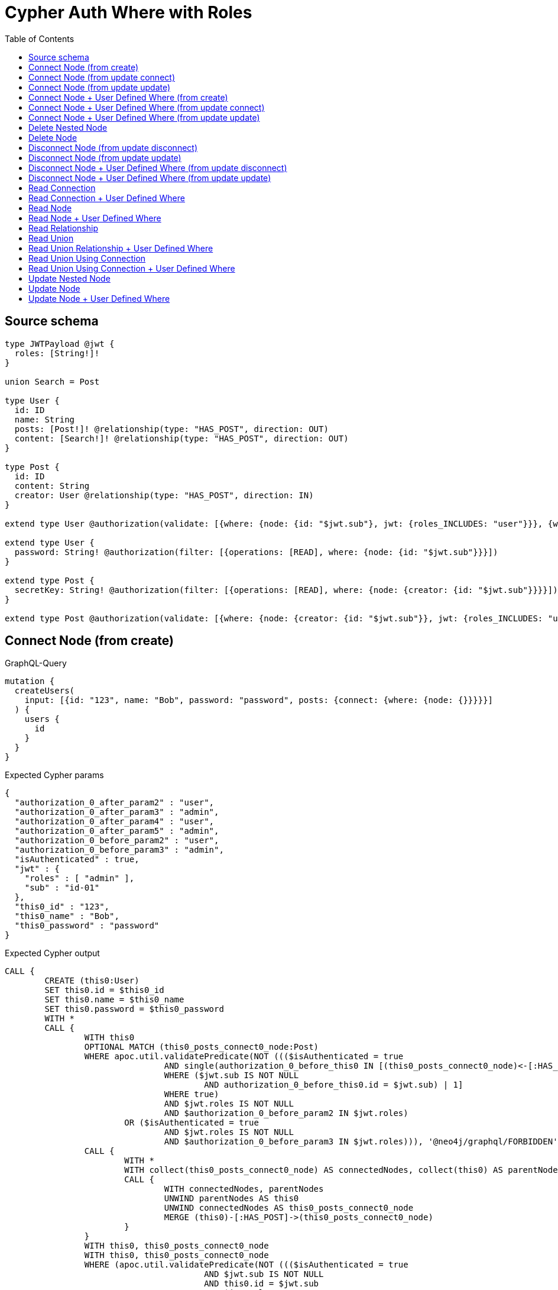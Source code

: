 :toc:

= Cypher Auth Where with Roles

== Source schema

[source,graphql,schema=true]
----
type JWTPayload @jwt {
  roles: [String!]!
}

union Search = Post

type User {
  id: ID
  name: String
  posts: [Post!]! @relationship(type: "HAS_POST", direction: OUT)
  content: [Search!]! @relationship(type: "HAS_POST", direction: OUT)
}

type Post {
  id: ID
  content: String
  creator: User @relationship(type: "HAS_POST", direction: IN)
}

extend type User @authorization(validate: [{where: {node: {id: "$jwt.sub"}, jwt: {roles_INCLUDES: "user"}}}, {where: {jwt: {roles_INCLUDES: "admin"}}}])

extend type User {
  password: String! @authorization(filter: [{operations: [READ], where: {node: {id: "$jwt.sub"}}}])
}

extend type Post {
  secretKey: String! @authorization(filter: [{operations: [READ], where: {node: {creator: {id: "$jwt.sub"}}}}])
}

extend type Post @authorization(validate: [{where: {node: {creator: {id: "$jwt.sub"}}, jwt: {roles_INCLUDES: "user"}}}, {where: {jwt: {roles_INCLUDES: "admin"}}}])
----

== Connect Node (from create)

.GraphQL-Query
[source,graphql]
----
mutation {
  createUsers(
    input: [{id: "123", name: "Bob", password: "password", posts: {connect: {where: {node: {}}}}}]
  ) {
    users {
      id
    }
  }
}
----

.Expected Cypher params
[source,json]
----
{
  "authorization_0_after_param2" : "user",
  "authorization_0_after_param3" : "admin",
  "authorization_0_after_param4" : "user",
  "authorization_0_after_param5" : "admin",
  "authorization_0_before_param2" : "user",
  "authorization_0_before_param3" : "admin",
  "isAuthenticated" : true,
  "jwt" : {
    "roles" : [ "admin" ],
    "sub" : "id-01"
  },
  "this0_id" : "123",
  "this0_name" : "Bob",
  "this0_password" : "password"
}
----

.Expected Cypher output
[source,cypher]
----
CALL {
	CREATE (this0:User)
	SET this0.id = $this0_id
	SET this0.name = $this0_name
	SET this0.password = $this0_password
	WITH *
	CALL {
		WITH this0
		OPTIONAL MATCH (this0_posts_connect0_node:Post)
		WHERE apoc.util.validatePredicate(NOT ((($isAuthenticated = true
				AND single(authorization_0_before_this0 IN [(this0_posts_connect0_node)<-[:HAS_POST]-(authorization_0_before_this0)
				WHERE ($jwt.sub IS NOT NULL
					AND authorization_0_before_this0.id = $jwt.sub) | 1]
				WHERE true)
				AND $jwt.roles IS NOT NULL
				AND $authorization_0_before_param2 IN $jwt.roles)
			OR ($isAuthenticated = true
				AND $jwt.roles IS NOT NULL
				AND $authorization_0_before_param3 IN $jwt.roles))), '@neo4j/graphql/FORBIDDEN', [0])
		CALL {
			WITH *
			WITH collect(this0_posts_connect0_node) AS connectedNodes, collect(this0) AS parentNodes
			CALL {
				WITH connectedNodes, parentNodes
				UNWIND parentNodes AS this0
				UNWIND connectedNodes AS this0_posts_connect0_node
				MERGE (this0)-[:HAS_POST]->(this0_posts_connect0_node)
			}
		}
		WITH this0, this0_posts_connect0_node
		WITH this0, this0_posts_connect0_node
		WHERE (apoc.util.validatePredicate(NOT ((($isAuthenticated = true
					AND $jwt.sub IS NOT NULL
					AND this0.id = $jwt.sub
					AND $jwt.roles IS NOT NULL
					AND $authorization_0_after_param2 IN $jwt.roles)
				OR ($isAuthenticated = true
					AND $jwt.roles IS NOT NULL
					AND $authorization_0_after_param3 IN $jwt.roles))), '@neo4j/graphql/FORBIDDEN', [0])
			AND apoc.util.validatePredicate(NOT ((($isAuthenticated = true
					AND single(authorization_0_after_this0 IN [(this0_posts_connect0_node)<-[:HAS_POST]-(authorization_0_after_this0)
					WHERE ($jwt.sub IS NOT NULL
						AND authorization_0_after_this0.id = $jwt.sub) | 1]
					WHERE true)
					AND $jwt.roles IS NOT NULL
					AND $authorization_0_after_param4 IN $jwt.roles)
				OR ($isAuthenticated = true
					AND $jwt.roles IS NOT NULL
					AND $authorization_0_after_param5 IN $jwt.roles))), '@neo4j/graphql/FORBIDDEN', [0]))
		RETURN count(*) AS connect_this0_posts_connect_Post0
	}
	WITH *
	WHERE apoc.util.validatePredicate(NOT ((($isAuthenticated = true
			AND $jwt.sub IS NOT NULL
			AND this0.id = $jwt.sub
			AND $jwt.roles IS NOT NULL
			AND $authorization_0_after_param2 IN $jwt.roles)
		OR ($isAuthenticated = true
			AND $jwt.roles IS NOT NULL
			AND $authorization_0_after_param3 IN $jwt.roles))), '@neo4j/graphql/FORBIDDEN', [0])
	RETURN this0
}
CALL {
	WITH this0
	RETURN this0 {
		.id
	} AS create_var0
}
RETURN [create_var0] AS data
----

'''

== Connect Node (from update connect)

.GraphQL-Query
[source,graphql]
----
mutation {
  updateUsers(connect: {posts: {where: {node: {}}}}) {
    users {
      id
    }
  }
}
----

.Expected Cypher params
[source,json]
----
{
  "authorization__after_param2" : "user",
  "authorization__after_param3" : "admin",
  "authorization__after_param4" : "user",
  "authorization__after_param5" : "admin",
  "authorization__before_param2" : "user",
  "authorization__before_param3" : "admin",
  "authorization__before_param4" : "user",
  "authorization__before_param5" : "admin",
  "isAuthenticated" : true,
  "jwt" : {
    "roles" : [ "admin" ],
    "sub" : "id-01"
  },
  "param2" : "user",
  "param3" : "admin"
}
----

.Expected Cypher output
[source,cypher]
----
MATCH (this:User)
WITH *
WHERE apoc.util.validatePredicate(NOT ((($isAuthenticated = true
		AND $jwt.sub IS NOT NULL
		AND this.id = $jwt.sub
		AND $jwt.roles IS NOT NULL
		AND $param2 IN $jwt.roles)
	OR ($isAuthenticated = true
		AND $jwt.roles IS NOT NULL
		AND $param3 IN $jwt.roles))), '@neo4j/graphql/FORBIDDEN', [0])
WITH *
CALL {
	WITH this
	OPTIONAL MATCH (this_connect_posts0_node:Post)
	WHERE (apoc.util.validatePredicate(NOT ((($isAuthenticated = true
				AND single(authorization__before_this0 IN [(this_connect_posts0_node)<-[:HAS_POST]-(authorization__before_this0)
				WHERE ($jwt.sub IS NOT NULL
					AND authorization__before_this0.id = $jwt.sub) | 1]
				WHERE true)
				AND $jwt.roles IS NOT NULL
				AND $authorization__before_param2 IN $jwt.roles)
			OR ($isAuthenticated = true
				AND $jwt.roles IS NOT NULL
				AND $authorization__before_param3 IN $jwt.roles))), '@neo4j/graphql/FORBIDDEN', [0])
		AND apoc.util.validatePredicate(NOT ((($isAuthenticated = true
				AND $jwt.sub IS NOT NULL
				AND this.id = $jwt.sub
				AND $jwt.roles IS NOT NULL
				AND $authorization__before_param4 IN $jwt.roles)
			OR ($isAuthenticated = true
				AND $jwt.roles IS NOT NULL
				AND $authorization__before_param5 IN $jwt.roles))), '@neo4j/graphql/FORBIDDEN', [0]))
	CALL {
		WITH *
		WITH collect(this_connect_posts0_node) AS connectedNodes, collect(this) AS parentNodes
		CALL {
			WITH connectedNodes, parentNodes
			UNWIND parentNodes AS this
			UNWIND connectedNodes AS this_connect_posts0_node
			MERGE (this)-[:HAS_POST]->(this_connect_posts0_node)
		}
	}
	WITH this, this_connect_posts0_node
	WITH this, this_connect_posts0_node
	WHERE (apoc.util.validatePredicate(NOT ((($isAuthenticated = true
				AND $jwt.sub IS NOT NULL
				AND this.id = $jwt.sub
				AND $jwt.roles IS NOT NULL
				AND $authorization__after_param2 IN $jwt.roles)
			OR ($isAuthenticated = true
				AND $jwt.roles IS NOT NULL
				AND $authorization__after_param3 IN $jwt.roles))), '@neo4j/graphql/FORBIDDEN', [0])
		AND apoc.util.validatePredicate(NOT ((($isAuthenticated = true
				AND single(authorization__after_this0 IN [(this_connect_posts0_node)<-[:HAS_POST]-(authorization__after_this0)
				WHERE ($jwt.sub IS NOT NULL
					AND authorization__after_this0.id = $jwt.sub) | 1]
				WHERE true)
				AND $jwt.roles IS NOT NULL
				AND $authorization__after_param4 IN $jwt.roles)
			OR ($isAuthenticated = true
				AND $jwt.roles IS NOT NULL
				AND $authorization__after_param5 IN $jwt.roles))), '@neo4j/graphql/FORBIDDEN', [0]))
	RETURN count(*) AS connect_this_connect_posts_Post0
}
WITH *
RETURN collect(DISTINCT this {
	.id
}) AS data
----

'''

== Connect Node (from update update)

.GraphQL-Query
[source,graphql]
----
mutation {
  updateUsers(update: {posts: {connect: {where: {node: {}}}}}) {
    users {
      id
    }
  }
}
----

.Expected Cypher params
[source,json]
----
{
  "authorization__after_param2" : "user",
  "authorization__after_param3" : "admin",
  "authorization__after_param4" : "user",
  "authorization__after_param5" : "admin",
  "authorization__before_param2" : "user",
  "authorization__before_param3" : "admin",
  "authorization__before_param4" : "user",
  "authorization__before_param5" : "admin",
  "isAuthenticated" : true,
  "jwt" : {
    "roles" : [ "admin" ],
    "sub" : "id-01"
  },
  "param2" : "user",
  "param3" : "admin"
}
----

.Expected Cypher output
[source,cypher]
----
MATCH (this:User)
WITH *
WHERE apoc.util.validatePredicate(NOT ((($isAuthenticated = true
		AND $jwt.sub IS NOT NULL
		AND this.id = $jwt.sub
		AND $jwt.roles IS NOT NULL
		AND $param2 IN $jwt.roles)
	OR ($isAuthenticated = true
		AND $jwt.roles IS NOT NULL
		AND $param3 IN $jwt.roles))), '@neo4j/graphql/FORBIDDEN', [0])
WITH *
CALL {
	WITH this
	OPTIONAL MATCH (this_posts0_connect0_node:Post)
	WHERE (apoc.util.validatePredicate(NOT ((($isAuthenticated = true
				AND single(authorization__before_this0 IN [(this_posts0_connect0_node)<-[:HAS_POST]-(authorization__before_this0)
				WHERE ($jwt.sub IS NOT NULL
					AND authorization__before_this0.id = $jwt.sub) | 1]
				WHERE true)
				AND $jwt.roles IS NOT NULL
				AND $authorization__before_param2 IN $jwt.roles)
			OR ($isAuthenticated = true
				AND $jwt.roles IS NOT NULL
				AND $authorization__before_param3 IN $jwt.roles))), '@neo4j/graphql/FORBIDDEN', [0])
		AND apoc.util.validatePredicate(NOT ((($isAuthenticated = true
				AND $jwt.sub IS NOT NULL
				AND this.id = $jwt.sub
				AND $jwt.roles IS NOT NULL
				AND $authorization__before_param4 IN $jwt.roles)
			OR ($isAuthenticated = true
				AND $jwt.roles IS NOT NULL
				AND $authorization__before_param5 IN $jwt.roles))), '@neo4j/graphql/FORBIDDEN', [0]))
	CALL {
		WITH *
		WITH collect(this_posts0_connect0_node) AS connectedNodes, collect(this) AS parentNodes
		CALL {
			WITH connectedNodes, parentNodes
			UNWIND parentNodes AS this
			UNWIND connectedNodes AS this_posts0_connect0_node
			MERGE (this)-[:HAS_POST]->(this_posts0_connect0_node)
		}
	}
	WITH this, this_posts0_connect0_node
	WITH this, this_posts0_connect0_node
	WHERE (apoc.util.validatePredicate(NOT ((($isAuthenticated = true
				AND $jwt.sub IS NOT NULL
				AND this.id = $jwt.sub
				AND $jwt.roles IS NOT NULL
				AND $authorization__after_param2 IN $jwt.roles)
			OR ($isAuthenticated = true
				AND $jwt.roles IS NOT NULL
				AND $authorization__after_param3 IN $jwt.roles))), '@neo4j/graphql/FORBIDDEN', [0])
		AND apoc.util.validatePredicate(NOT ((($isAuthenticated = true
				AND single(authorization__after_this0 IN [(this_posts0_connect0_node)<-[:HAS_POST]-(authorization__after_this0)
				WHERE ($jwt.sub IS NOT NULL
					AND authorization__after_this0.id = $jwt.sub) | 1]
				WHERE true)
				AND $jwt.roles IS NOT NULL
				AND $authorization__after_param4 IN $jwt.roles)
			OR ($isAuthenticated = true
				AND $jwt.roles IS NOT NULL
				AND $authorization__after_param5 IN $jwt.roles))), '@neo4j/graphql/FORBIDDEN', [0]))
	RETURN count(*) AS connect_this_posts0_connect_Post0
}
WITH this
WHERE apoc.util.validatePredicate(NOT ((($isAuthenticated = true
		AND $jwt.sub IS NOT NULL
		AND this.id = $jwt.sub
		AND $jwt.roles IS NOT NULL
		AND $authorization__after_param2 IN $jwt.roles)
	OR ($isAuthenticated = true
		AND $jwt.roles IS NOT NULL
		AND $authorization__after_param3 IN $jwt.roles))), '@neo4j/graphql/FORBIDDEN', [0])
RETURN collect(DISTINCT this {
	.id
}) AS data
----

'''

== Connect Node + User Defined Where (from create)

.GraphQL-Query
[source,graphql]
----
mutation {
  createUsers(
    input: [{id: "123", name: "Bob", password: "password", posts: {connect: {where: {node: {id: "post-id"}}}}}]
  ) {
    users {
      id
    }
  }
}
----

.Expected Cypher params
[source,json]
----
{
  "authorization_0_after_param2" : "user",
  "authorization_0_after_param3" : "admin",
  "authorization_0_after_param4" : "user",
  "authorization_0_after_param5" : "admin",
  "authorization_0_before_param2" : "user",
  "authorization_0_before_param3" : "admin",
  "isAuthenticated" : true,
  "jwt" : {
    "roles" : [ "admin" ],
    "sub" : "id-01"
  },
  "this0_id" : "123",
  "this0_name" : "Bob",
  "this0_password" : "password",
  "this0_posts_connect0_node_param0" : "post-id"
}
----

.Expected Cypher output
[source,cypher]
----
CALL {
	CREATE (this0:User)
	SET this0.id = $this0_id
	SET this0.name = $this0_name
	SET this0.password = $this0_password
	WITH *
	CALL {
		WITH this0
		OPTIONAL MATCH (this0_posts_connect0_node:Post)
		WHERE (this0_posts_connect0_node.id = $this0_posts_connect0_node_param0
			AND apoc.util.validatePredicate(NOT ((($isAuthenticated = true
					AND single(authorization_0_before_this0 IN [(this0_posts_connect0_node)<-[:HAS_POST]-(authorization_0_before_this0)
					WHERE ($jwt.sub IS NOT NULL
						AND authorization_0_before_this0.id = $jwt.sub) | 1]
					WHERE true)
					AND $jwt.roles IS NOT NULL
					AND $authorization_0_before_param2 IN $jwt.roles)
				OR ($isAuthenticated = true
					AND $jwt.roles IS NOT NULL
					AND $authorization_0_before_param3 IN $jwt.roles))), '@neo4j/graphql/FORBIDDEN', [0]))
		CALL {
			WITH *
			WITH collect(this0_posts_connect0_node) AS connectedNodes, collect(this0) AS parentNodes
			CALL {
				WITH connectedNodes, parentNodes
				UNWIND parentNodes AS this0
				UNWIND connectedNodes AS this0_posts_connect0_node
				MERGE (this0)-[:HAS_POST]->(this0_posts_connect0_node)
			}
		}
		WITH this0, this0_posts_connect0_node
		WITH this0, this0_posts_connect0_node
		WHERE (apoc.util.validatePredicate(NOT ((($isAuthenticated = true
					AND $jwt.sub IS NOT NULL
					AND this0.id = $jwt.sub
					AND $jwt.roles IS NOT NULL
					AND $authorization_0_after_param2 IN $jwt.roles)
				OR ($isAuthenticated = true
					AND $jwt.roles IS NOT NULL
					AND $authorization_0_after_param3 IN $jwt.roles))), '@neo4j/graphql/FORBIDDEN', [0])
			AND apoc.util.validatePredicate(NOT ((($isAuthenticated = true
					AND single(authorization_0_after_this0 IN [(this0_posts_connect0_node)<-[:HAS_POST]-(authorization_0_after_this0)
					WHERE ($jwt.sub IS NOT NULL
						AND authorization_0_after_this0.id = $jwt.sub) | 1]
					WHERE true)
					AND $jwt.roles IS NOT NULL
					AND $authorization_0_after_param4 IN $jwt.roles)
				OR ($isAuthenticated = true
					AND $jwt.roles IS NOT NULL
					AND $authorization_0_after_param5 IN $jwt.roles))), '@neo4j/graphql/FORBIDDEN', [0]))
		RETURN count(*) AS connect_this0_posts_connect_Post0
	}
	WITH *
	WHERE apoc.util.validatePredicate(NOT ((($isAuthenticated = true
			AND $jwt.sub IS NOT NULL
			AND this0.id = $jwt.sub
			AND $jwt.roles IS NOT NULL
			AND $authorization_0_after_param2 IN $jwt.roles)
		OR ($isAuthenticated = true
			AND $jwt.roles IS NOT NULL
			AND $authorization_0_after_param3 IN $jwt.roles))), '@neo4j/graphql/FORBIDDEN', [0])
	RETURN this0
}
CALL {
	WITH this0
	RETURN this0 {
		.id
	} AS create_var0
}
RETURN [create_var0] AS data
----

'''

== Connect Node + User Defined Where (from update connect)

.GraphQL-Query
[source,graphql]
----
mutation {
  updateUsers(connect: {posts: {where: {node: {id: "some-id"}}}}) {
    users {
      id
    }
  }
}
----

.Expected Cypher params
[source,json]
----
{
  "authorization__after_param2" : "user",
  "authorization__after_param3" : "admin",
  "authorization__after_param4" : "user",
  "authorization__after_param5" : "admin",
  "authorization__before_param2" : "user",
  "authorization__before_param3" : "admin",
  "authorization__before_param4" : "user",
  "authorization__before_param5" : "admin",
  "isAuthenticated" : true,
  "jwt" : {
    "roles" : [ "admin" ],
    "sub" : "id-01"
  },
  "param2" : "user",
  "param3" : "admin",
  "this_connect_posts0_node_param0" : "some-id"
}
----

.Expected Cypher output
[source,cypher]
----
MATCH (this:User)
WITH *
WHERE apoc.util.validatePredicate(NOT ((($isAuthenticated = true
		AND $jwt.sub IS NOT NULL
		AND this.id = $jwt.sub
		AND $jwt.roles IS NOT NULL
		AND $param2 IN $jwt.roles)
	OR ($isAuthenticated = true
		AND $jwt.roles IS NOT NULL
		AND $param3 IN $jwt.roles))), '@neo4j/graphql/FORBIDDEN', [0])
WITH *
CALL {
	WITH this
	OPTIONAL MATCH (this_connect_posts0_node:Post)
	WHERE (this_connect_posts0_node.id = $this_connect_posts0_node_param0
		AND apoc.util.validatePredicate(NOT ((($isAuthenticated = true
				AND single(authorization__before_this0 IN [(this_connect_posts0_node)<-[:HAS_POST]-(authorization__before_this0)
				WHERE ($jwt.sub IS NOT NULL
					AND authorization__before_this0.id = $jwt.sub) | 1]
				WHERE true)
				AND $jwt.roles IS NOT NULL
				AND $authorization__before_param2 IN $jwt.roles)
			OR ($isAuthenticated = true
				AND $jwt.roles IS NOT NULL
				AND $authorization__before_param3 IN $jwt.roles))), '@neo4j/graphql/FORBIDDEN', [0])
		AND apoc.util.validatePredicate(NOT ((($isAuthenticated = true
				AND $jwt.sub IS NOT NULL
				AND this.id = $jwt.sub
				AND $jwt.roles IS NOT NULL
				AND $authorization__before_param4 IN $jwt.roles)
			OR ($isAuthenticated = true
				AND $jwt.roles IS NOT NULL
				AND $authorization__before_param5 IN $jwt.roles))), '@neo4j/graphql/FORBIDDEN', [0]))
	CALL {
		WITH *
		WITH collect(this_connect_posts0_node) AS connectedNodes, collect(this) AS parentNodes
		CALL {
			WITH connectedNodes, parentNodes
			UNWIND parentNodes AS this
			UNWIND connectedNodes AS this_connect_posts0_node
			MERGE (this)-[:HAS_POST]->(this_connect_posts0_node)
		}
	}
	WITH this, this_connect_posts0_node
	WITH this, this_connect_posts0_node
	WHERE (apoc.util.validatePredicate(NOT ((($isAuthenticated = true
				AND $jwt.sub IS NOT NULL
				AND this.id = $jwt.sub
				AND $jwt.roles IS NOT NULL
				AND $authorization__after_param2 IN $jwt.roles)
			OR ($isAuthenticated = true
				AND $jwt.roles IS NOT NULL
				AND $authorization__after_param3 IN $jwt.roles))), '@neo4j/graphql/FORBIDDEN', [0])
		AND apoc.util.validatePredicate(NOT ((($isAuthenticated = true
				AND single(authorization__after_this0 IN [(this_connect_posts0_node)<-[:HAS_POST]-(authorization__after_this0)
				WHERE ($jwt.sub IS NOT NULL
					AND authorization__after_this0.id = $jwt.sub) | 1]
				WHERE true)
				AND $jwt.roles IS NOT NULL
				AND $authorization__after_param4 IN $jwt.roles)
			OR ($isAuthenticated = true
				AND $jwt.roles IS NOT NULL
				AND $authorization__after_param5 IN $jwt.roles))), '@neo4j/graphql/FORBIDDEN', [0]))
	RETURN count(*) AS connect_this_connect_posts_Post0
}
WITH *
RETURN collect(DISTINCT this {
	.id
}) AS data
----

'''

== Connect Node + User Defined Where (from update update)

.GraphQL-Query
[source,graphql]
----
mutation {
  updateUsers(update: {posts: {connect: {where: {node: {id: "new-id"}}}}}) {
    users {
      id
    }
  }
}
----

.Expected Cypher params
[source,json]
----
{
  "authorization__after_param2" : "user",
  "authorization__after_param3" : "admin",
  "authorization__after_param4" : "user",
  "authorization__after_param5" : "admin",
  "authorization__before_param2" : "user",
  "authorization__before_param3" : "admin",
  "authorization__before_param4" : "user",
  "authorization__before_param5" : "admin",
  "isAuthenticated" : true,
  "jwt" : {
    "roles" : [ "admin" ],
    "sub" : "id-01"
  },
  "param2" : "user",
  "param3" : "admin",
  "this_posts0_connect0_node_param0" : "new-id"
}
----

.Expected Cypher output
[source,cypher]
----
MATCH (this:User)
WITH *
WHERE apoc.util.validatePredicate(NOT ((($isAuthenticated = true
		AND $jwt.sub IS NOT NULL
		AND this.id = $jwt.sub
		AND $jwt.roles IS NOT NULL
		AND $param2 IN $jwt.roles)
	OR ($isAuthenticated = true
		AND $jwt.roles IS NOT NULL
		AND $param3 IN $jwt.roles))), '@neo4j/graphql/FORBIDDEN', [0])
WITH *
CALL {
	WITH this
	OPTIONAL MATCH (this_posts0_connect0_node:Post)
	WHERE (this_posts0_connect0_node.id = $this_posts0_connect0_node_param0
		AND apoc.util.validatePredicate(NOT ((($isAuthenticated = true
				AND single(authorization__before_this0 IN [(this_posts0_connect0_node)<-[:HAS_POST]-(authorization__before_this0)
				WHERE ($jwt.sub IS NOT NULL
					AND authorization__before_this0.id = $jwt.sub) | 1]
				WHERE true)
				AND $jwt.roles IS NOT NULL
				AND $authorization__before_param2 IN $jwt.roles)
			OR ($isAuthenticated = true
				AND $jwt.roles IS NOT NULL
				AND $authorization__before_param3 IN $jwt.roles))), '@neo4j/graphql/FORBIDDEN', [0])
		AND apoc.util.validatePredicate(NOT ((($isAuthenticated = true
				AND $jwt.sub IS NOT NULL
				AND this.id = $jwt.sub
				AND $jwt.roles IS NOT NULL
				AND $authorization__before_param4 IN $jwt.roles)
			OR ($isAuthenticated = true
				AND $jwt.roles IS NOT NULL
				AND $authorization__before_param5 IN $jwt.roles))), '@neo4j/graphql/FORBIDDEN', [0]))
	CALL {
		WITH *
		WITH collect(this_posts0_connect0_node) AS connectedNodes, collect(this) AS parentNodes
		CALL {
			WITH connectedNodes, parentNodes
			UNWIND parentNodes AS this
			UNWIND connectedNodes AS this_posts0_connect0_node
			MERGE (this)-[:HAS_POST]->(this_posts0_connect0_node)
		}
	}
	WITH this, this_posts0_connect0_node
	WITH this, this_posts0_connect0_node
	WHERE (apoc.util.validatePredicate(NOT ((($isAuthenticated = true
				AND $jwt.sub IS NOT NULL
				AND this.id = $jwt.sub
				AND $jwt.roles IS NOT NULL
				AND $authorization__after_param2 IN $jwt.roles)
			OR ($isAuthenticated = true
				AND $jwt.roles IS NOT NULL
				AND $authorization__after_param3 IN $jwt.roles))), '@neo4j/graphql/FORBIDDEN', [0])
		AND apoc.util.validatePredicate(NOT ((($isAuthenticated = true
				AND single(authorization__after_this0 IN [(this_posts0_connect0_node)<-[:HAS_POST]-(authorization__after_this0)
				WHERE ($jwt.sub IS NOT NULL
					AND authorization__after_this0.id = $jwt.sub) | 1]
				WHERE true)
				AND $jwt.roles IS NOT NULL
				AND $authorization__after_param4 IN $jwt.roles)
			OR ($isAuthenticated = true
				AND $jwt.roles IS NOT NULL
				AND $authorization__after_param5 IN $jwt.roles))), '@neo4j/graphql/FORBIDDEN', [0]))
	RETURN count(*) AS connect_this_posts0_connect_Post0
}
WITH this
WHERE apoc.util.validatePredicate(NOT ((($isAuthenticated = true
		AND $jwt.sub IS NOT NULL
		AND this.id = $jwt.sub
		AND $jwt.roles IS NOT NULL
		AND $authorization__after_param2 IN $jwt.roles)
	OR ($isAuthenticated = true
		AND $jwt.roles IS NOT NULL
		AND $authorization__after_param3 IN $jwt.roles))), '@neo4j/graphql/FORBIDDEN', [0])
RETURN collect(DISTINCT this {
	.id
}) AS data
----

'''

== Delete Nested Node

.GraphQL-Query
[source,graphql]
----
mutation {
  deleteUsers(delete: {posts: {where: {}}}) {
    nodesDeleted
  }
}
----

.Expected Cypher params
[source,json]
----
{
  "authorization__before_param2" : "user",
  "authorization__before_param3" : "admin",
  "isAuthenticated" : true,
  "jwt" : {
    "roles" : [ "admin" ],
    "sub" : "id-01"
  },
  "param2" : "user",
  "param3" : "admin"
}
----

.Expected Cypher output
[source,cypher]
----
MATCH (this:User)
WITH *
WHERE apoc.util.validatePredicate(NOT ((($isAuthenticated = true
		AND $jwt.sub IS NOT NULL
		AND this.id = $jwt.sub
		AND $jwt.roles IS NOT NULL
		AND $param2 IN $jwt.roles)
	OR ($isAuthenticated = true
		AND $jwt.roles IS NOT NULL
		AND $param3 IN $jwt.roles))), '@neo4j/graphql/FORBIDDEN', [0])
WITH *
CALL {
	WITH *
	OPTIONAL MATCH (this)-[this_posts0_relationship:HAS_POST]->(this_posts0:Post)
	WHERE apoc.util.validatePredicate(NOT ((($isAuthenticated = true
			AND single(authorization__before_this0 IN [(this_posts0)<-[:HAS_POST]-(authorization__before_this0)
			WHERE ($jwt.sub IS NOT NULL
				AND authorization__before_this0.id = $jwt.sub) | 1]
			WHERE true)
			AND $jwt.roles IS NOT NULL
			AND $authorization__before_param2 IN $jwt.roles)
		OR ($isAuthenticated = true
			AND $jwt.roles IS NOT NULL
			AND $authorization__before_param3 IN $jwt.roles))), '@neo4j/graphql/FORBIDDEN', [0])
	WITH this_posts0_relationship, collect(DISTINCT this_posts0) AS this_posts0_to_delete
	CALL {
		WITH this_posts0_to_delete
		UNWIND this_posts0_to_delete AS x DETACH DELETE x
	}
} DETACH DELETE this
----

'''

== Delete Node

.GraphQL-Query
[source,graphql]
----
mutation {
  deleteUsers {
    nodesDeleted
  }
}
----

.Expected Cypher params
[source,json]
----
{
  "isAuthenticated" : true,
  "jwt" : {
    "roles" : [ "admin" ],
    "sub" : "id-01"
  },
  "param2" : "user",
  "param3" : "admin"
}
----

.Expected Cypher output
[source,cypher]
----
MATCH (this:User)
WITH *
WHERE apoc.util.validatePredicate(NOT ((($isAuthenticated = true
		AND $jwt.sub IS NOT NULL
		AND this.id = $jwt.sub
		AND $jwt.roles IS NOT NULL
		AND $param2 IN $jwt.roles)
	OR ($isAuthenticated = true
		AND $jwt.roles IS NOT NULL
		AND $param3 IN $jwt.roles))), '@neo4j/graphql/FORBIDDEN', [0]) DETACH DELETE this
----

'''

== Disconnect Node (from update disconnect)

.GraphQL-Query
[source,graphql]
----
mutation {
  updateUsers(disconnect: {posts: {where: {}}}) {
    users {
      id
    }
  }
}
----

.Expected Cypher params
[source,json]
----
{
  "authorization__after_param2" : "user",
  "authorization__after_param3" : "admin",
  "authorization__after_param4" : "user",
  "authorization__after_param5" : "admin",
  "authorization__before_param2" : "user",
  "authorization__before_param3" : "admin",
  "authorization__before_param4" : "user",
  "authorization__before_param5" : "admin",
  "isAuthenticated" : true,
  "jwt" : {
    "roles" : [ "admin" ],
    "sub" : "id-01"
  },
  "param2" : "user",
  "param3" : "admin",
  "updateUsers" : {
    "args" : {
      "disconnect" : {
        "posts" : [ {
          "where" : { }
        } ]
      }
    }
  }
}
----

.Expected Cypher output
[source,cypher]
----
MATCH (this:User)
WITH *
WHERE apoc.util.validatePredicate(NOT ((($isAuthenticated = true
		AND $jwt.sub IS NOT NULL
		AND this.id = $jwt.sub
		AND $jwt.roles IS NOT NULL
		AND $param2 IN $jwt.roles)
	OR ($isAuthenticated = true
		AND $jwt.roles IS NOT NULL
		AND $param3 IN $jwt.roles))), '@neo4j/graphql/FORBIDDEN', [0])
WITH this
CALL {
	WITH this
	OPTIONAL MATCH (this)-[this_disconnect_posts0_rel:HAS_POST]->(this_disconnect_posts0:Post)
	WHERE (apoc.util.validatePredicate(NOT ((($isAuthenticated = true
				AND $jwt.sub IS NOT NULL
				AND this.id = $jwt.sub
				AND $jwt.roles IS NOT NULL
				AND $authorization__before_param2 IN $jwt.roles)
			OR ($isAuthenticated = true
				AND $jwt.roles IS NOT NULL
				AND $authorization__before_param3 IN $jwt.roles))), '@neo4j/graphql/FORBIDDEN', [0])
		AND apoc.util.validatePredicate(NOT ((($isAuthenticated = true
				AND single(authorization__before_this0 IN [(this_disconnect_posts0)<-[:HAS_POST]-(authorization__before_this0)
				WHERE ($jwt.sub IS NOT NULL
					AND authorization__before_this0.id = $jwt.sub) | 1]
				WHERE true)
				AND $jwt.roles IS NOT NULL
				AND $authorization__before_param4 IN $jwt.roles)
			OR ($isAuthenticated = true
				AND $jwt.roles IS NOT NULL
				AND $authorization__before_param5 IN $jwt.roles))), '@neo4j/graphql/FORBIDDEN', [0]))
	CALL {
		WITH this_disconnect_posts0, this_disconnect_posts0_rel, this
		WITH collect(this_disconnect_posts0) AS this_disconnect_posts0, this_disconnect_posts0_rel, this
		UNWIND this_disconnect_posts0 AS x DELETE this_disconnect_posts0_rel
	}
	WITH this, this_disconnect_posts0
	WHERE (apoc.util.validatePredicate(NOT ((($isAuthenticated = true
				AND $jwt.sub IS NOT NULL
				AND this.id = $jwt.sub
				AND $jwt.roles IS NOT NULL
				AND $authorization__after_param2 IN $jwt.roles)
			OR ($isAuthenticated = true
				AND $jwt.roles IS NOT NULL
				AND $authorization__after_param3 IN $jwt.roles))), '@neo4j/graphql/FORBIDDEN', [0])
		AND apoc.util.validatePredicate(NOT ((($isAuthenticated = true
				AND single(authorization__after_this0 IN [(this_disconnect_posts0)<-[:HAS_POST]-(authorization__after_this0)
				WHERE ($jwt.sub IS NOT NULL
					AND authorization__after_this0.id = $jwt.sub) | 1]
				WHERE true)
				AND $jwt.roles IS NOT NULL
				AND $authorization__after_param4 IN $jwt.roles)
			OR ($isAuthenticated = true
				AND $jwt.roles IS NOT NULL
				AND $authorization__after_param5 IN $jwt.roles))), '@neo4j/graphql/FORBIDDEN', [0]))
	RETURN count(*) AS disconnect_this_disconnect_posts_Post
}
WITH *
RETURN collect(DISTINCT this {
	.id
}) AS data
----

'''

== Disconnect Node (from update update)

.GraphQL-Query
[source,graphql]
----
mutation {
  updateUsers(update: {posts: {disconnect: {where: {}}}}) {
    users {
      id
    }
  }
}
----

.Expected Cypher params
[source,json]
----
{
  "authorization__after_param2" : "user",
  "authorization__after_param3" : "admin",
  "authorization__after_param4" : "user",
  "authorization__after_param5" : "admin",
  "authorization__before_param2" : "user",
  "authorization__before_param3" : "admin",
  "authorization__before_param4" : "user",
  "authorization__before_param5" : "admin",
  "isAuthenticated" : true,
  "jwt" : {
    "roles" : [ "admin" ],
    "sub" : "id-01"
  },
  "param2" : "user",
  "param3" : "admin"
}
----

.Expected Cypher output
[source,cypher]
----
MATCH (this:User)
WITH *
WHERE apoc.util.validatePredicate(NOT ((($isAuthenticated = true
		AND $jwt.sub IS NOT NULL
		AND this.id = $jwt.sub
		AND $jwt.roles IS NOT NULL
		AND $param2 IN $jwt.roles)
	OR ($isAuthenticated = true
		AND $jwt.roles IS NOT NULL
		AND $param3 IN $jwt.roles))), '@neo4j/graphql/FORBIDDEN', [0])
WITH this
CALL {
	WITH this
	OPTIONAL MATCH (this)-[this_posts0_disconnect0_rel:HAS_POST]->(this_posts0_disconnect0:Post)
	WHERE (apoc.util.validatePredicate(NOT ((($isAuthenticated = true
				AND $jwt.sub IS NOT NULL
				AND this.id = $jwt.sub
				AND $jwt.roles IS NOT NULL
				AND $authorization__before_param2 IN $jwt.roles)
			OR ($isAuthenticated = true
				AND $jwt.roles IS NOT NULL
				AND $authorization__before_param3 IN $jwt.roles))), '@neo4j/graphql/FORBIDDEN', [0])
		AND apoc.util.validatePredicate(NOT ((($isAuthenticated = true
				AND single(authorization__before_this0 IN [(this_posts0_disconnect0)<-[:HAS_POST]-(authorization__before_this0)
				WHERE ($jwt.sub IS NOT NULL
					AND authorization__before_this0.id = $jwt.sub) | 1]
				WHERE true)
				AND $jwt.roles IS NOT NULL
				AND $authorization__before_param4 IN $jwt.roles)
			OR ($isAuthenticated = true
				AND $jwt.roles IS NOT NULL
				AND $authorization__before_param5 IN $jwt.roles))), '@neo4j/graphql/FORBIDDEN', [0]))
	CALL {
		WITH this_posts0_disconnect0, this_posts0_disconnect0_rel, this
		WITH collect(this_posts0_disconnect0) AS this_posts0_disconnect0, this_posts0_disconnect0_rel, this
		UNWIND this_posts0_disconnect0 AS x DELETE this_posts0_disconnect0_rel
	}
	WITH this, this_posts0_disconnect0
	WHERE (apoc.util.validatePredicate(NOT ((($isAuthenticated = true
				AND $jwt.sub IS NOT NULL
				AND this.id = $jwt.sub
				AND $jwt.roles IS NOT NULL
				AND $authorization__after_param2 IN $jwt.roles)
			OR ($isAuthenticated = true
				AND $jwt.roles IS NOT NULL
				AND $authorization__after_param3 IN $jwt.roles))), '@neo4j/graphql/FORBIDDEN', [0])
		AND apoc.util.validatePredicate(NOT ((($isAuthenticated = true
				AND single(authorization__after_this0 IN [(this_posts0_disconnect0)<-[:HAS_POST]-(authorization__after_this0)
				WHERE ($jwt.sub IS NOT NULL
					AND authorization__after_this0.id = $jwt.sub) | 1]
				WHERE true)
				AND $jwt.roles IS NOT NULL
				AND $authorization__after_param4 IN $jwt.roles)
			OR ($isAuthenticated = true
				AND $jwt.roles IS NOT NULL
				AND $authorization__after_param5 IN $jwt.roles))), '@neo4j/graphql/FORBIDDEN', [0]))
	RETURN count(*) AS disconnect_this_posts0_disconnect_Post
}
WITH this
WHERE apoc.util.validatePredicate(NOT ((($isAuthenticated = true
		AND $jwt.sub IS NOT NULL
		AND this.id = $jwt.sub
		AND $jwt.roles IS NOT NULL
		AND $authorization__after_param2 IN $jwt.roles)
	OR ($isAuthenticated = true
		AND $jwt.roles IS NOT NULL
		AND $authorization__after_param3 IN $jwt.roles))), '@neo4j/graphql/FORBIDDEN', [0])
RETURN collect(DISTINCT this {
	.id
}) AS data
----

'''

== Disconnect Node + User Defined Where (from update disconnect)

.GraphQL-Query
[source,graphql]
----
mutation {
  updateUsers(disconnect: {posts: {where: {node: {id: "some-id"}}}}) {
    users {
      id
    }
  }
}
----

.Expected Cypher params
[source,json]
----
{
  "authorization__after_param2" : "user",
  "authorization__after_param3" : "admin",
  "authorization__after_param4" : "user",
  "authorization__after_param5" : "admin",
  "authorization__before_param2" : "user",
  "authorization__before_param3" : "admin",
  "authorization__before_param4" : "user",
  "authorization__before_param5" : "admin",
  "isAuthenticated" : true,
  "jwt" : {
    "roles" : [ "admin" ],
    "sub" : "id-01"
  },
  "param2" : "user",
  "param3" : "admin",
  "updateUsers" : {
    "args" : {
      "disconnect" : {
        "posts" : [ {
          "where" : {
            "node" : {
              "id" : "some-id"
            }
          }
        } ]
      }
    }
  },
  "updateUsers_args_disconnect_posts0_where_Post_this_disconnect_posts0param0" : "some-id"
}
----

.Expected Cypher output
[source,cypher]
----
MATCH (this:User)
WITH *
WHERE apoc.util.validatePredicate(NOT ((($isAuthenticated = true
		AND $jwt.sub IS NOT NULL
		AND this.id = $jwt.sub
		AND $jwt.roles IS NOT NULL
		AND $param2 IN $jwt.roles)
	OR ($isAuthenticated = true
		AND $jwt.roles IS NOT NULL
		AND $param3 IN $jwt.roles))), '@neo4j/graphql/FORBIDDEN', [0])
WITH this
CALL {
	WITH this
	OPTIONAL MATCH (this)-[this_disconnect_posts0_rel:HAS_POST]->(this_disconnect_posts0:Post)
	WHERE (this_disconnect_posts0.id = $updateUsers_args_disconnect_posts0_where_Post_this_disconnect_posts0param0
		AND apoc.util.validatePredicate(NOT ((($isAuthenticated = true
				AND $jwt.sub IS NOT NULL
				AND this.id = $jwt.sub
				AND $jwt.roles IS NOT NULL
				AND $authorization__before_param2 IN $jwt.roles)
			OR ($isAuthenticated = true
				AND $jwt.roles IS NOT NULL
				AND $authorization__before_param3 IN $jwt.roles))), '@neo4j/graphql/FORBIDDEN', [0])
		AND apoc.util.validatePredicate(NOT ((($isAuthenticated = true
				AND single(authorization__before_this0 IN [(this_disconnect_posts0)<-[:HAS_POST]-(authorization__before_this0)
				WHERE ($jwt.sub IS NOT NULL
					AND authorization__before_this0.id = $jwt.sub) | 1]
				WHERE true)
				AND $jwt.roles IS NOT NULL
				AND $authorization__before_param4 IN $jwt.roles)
			OR ($isAuthenticated = true
				AND $jwt.roles IS NOT NULL
				AND $authorization__before_param5 IN $jwt.roles))), '@neo4j/graphql/FORBIDDEN', [0]))
	CALL {
		WITH this_disconnect_posts0, this_disconnect_posts0_rel, this
		WITH collect(this_disconnect_posts0) AS this_disconnect_posts0, this_disconnect_posts0_rel, this
		UNWIND this_disconnect_posts0 AS x DELETE this_disconnect_posts0_rel
	}
	WITH this, this_disconnect_posts0
	WHERE (apoc.util.validatePredicate(NOT ((($isAuthenticated = true
				AND $jwt.sub IS NOT NULL
				AND this.id = $jwt.sub
				AND $jwt.roles IS NOT NULL
				AND $authorization__after_param2 IN $jwt.roles)
			OR ($isAuthenticated = true
				AND $jwt.roles IS NOT NULL
				AND $authorization__after_param3 IN $jwt.roles))), '@neo4j/graphql/FORBIDDEN', [0])
		AND apoc.util.validatePredicate(NOT ((($isAuthenticated = true
				AND single(authorization__after_this0 IN [(this_disconnect_posts0)<-[:HAS_POST]-(authorization__after_this0)
				WHERE ($jwt.sub IS NOT NULL
					AND authorization__after_this0.id = $jwt.sub) | 1]
				WHERE true)
				AND $jwt.roles IS NOT NULL
				AND $authorization__after_param4 IN $jwt.roles)
			OR ($isAuthenticated = true
				AND $jwt.roles IS NOT NULL
				AND $authorization__after_param5 IN $jwt.roles))), '@neo4j/graphql/FORBIDDEN', [0]))
	RETURN count(*) AS disconnect_this_disconnect_posts_Post
}
WITH *
RETURN collect(DISTINCT this {
	.id
}) AS data
----

'''

== Disconnect Node + User Defined Where (from update update)

.GraphQL-Query
[source,graphql]
----
mutation {
  updateUsers(update: {posts: [{disconnect: {where: {node: {id: "new-id"}}}}]}) {
    users {
      id
    }
  }
}
----

.Expected Cypher params
[source,json]
----
{
  "authorization__after_param2" : "user",
  "authorization__after_param3" : "admin",
  "authorization__after_param4" : "user",
  "authorization__after_param5" : "admin",
  "authorization__before_param2" : "user",
  "authorization__before_param3" : "admin",
  "authorization__before_param4" : "user",
  "authorization__before_param5" : "admin",
  "isAuthenticated" : true,
  "jwt" : {
    "roles" : [ "admin" ],
    "sub" : "id-01"
  },
  "param2" : "user",
  "param3" : "admin",
  "updateUsers" : {
    "args" : {
      "update" : {
        "posts" : [ {
          "disconnect" : [ {
            "where" : {
              "node" : {
                "id" : "new-id"
              }
            }
          } ]
        } ]
      }
    }
  },
  "updateUsers_args_update_posts0_disconnect0_where_Post_this_posts0_disconnect0param0" : "new-id"
}
----

.Expected Cypher output
[source,cypher]
----
MATCH (this:User)
WITH *
WHERE apoc.util.validatePredicate(NOT ((($isAuthenticated = true
		AND $jwt.sub IS NOT NULL
		AND this.id = $jwt.sub
		AND $jwt.roles IS NOT NULL
		AND $param2 IN $jwt.roles)
	OR ($isAuthenticated = true
		AND $jwt.roles IS NOT NULL
		AND $param3 IN $jwt.roles))), '@neo4j/graphql/FORBIDDEN', [0])
WITH this
CALL {
	WITH this
	OPTIONAL MATCH (this)-[this_posts0_disconnect0_rel:HAS_POST]->(this_posts0_disconnect0:Post)
	WHERE (this_posts0_disconnect0.id = $updateUsers_args_update_posts0_disconnect0_where_Post_this_posts0_disconnect0param0
		AND apoc.util.validatePredicate(NOT ((($isAuthenticated = true
				AND $jwt.sub IS NOT NULL
				AND this.id = $jwt.sub
				AND $jwt.roles IS NOT NULL
				AND $authorization__before_param2 IN $jwt.roles)
			OR ($isAuthenticated = true
				AND $jwt.roles IS NOT NULL
				AND $authorization__before_param3 IN $jwt.roles))), '@neo4j/graphql/FORBIDDEN', [0])
		AND apoc.util.validatePredicate(NOT ((($isAuthenticated = true
				AND single(authorization__before_this0 IN [(this_posts0_disconnect0)<-[:HAS_POST]-(authorization__before_this0)
				WHERE ($jwt.sub IS NOT NULL
					AND authorization__before_this0.id = $jwt.sub) | 1]
				WHERE true)
				AND $jwt.roles IS NOT NULL
				AND $authorization__before_param4 IN $jwt.roles)
			OR ($isAuthenticated = true
				AND $jwt.roles IS NOT NULL
				AND $authorization__before_param5 IN $jwt.roles))), '@neo4j/graphql/FORBIDDEN', [0]))
	CALL {
		WITH this_posts0_disconnect0, this_posts0_disconnect0_rel, this
		WITH collect(this_posts0_disconnect0) AS this_posts0_disconnect0, this_posts0_disconnect0_rel, this
		UNWIND this_posts0_disconnect0 AS x DELETE this_posts0_disconnect0_rel
	}
	WITH this, this_posts0_disconnect0
	WHERE (apoc.util.validatePredicate(NOT ((($isAuthenticated = true
				AND $jwt.sub IS NOT NULL
				AND this.id = $jwt.sub
				AND $jwt.roles IS NOT NULL
				AND $authorization__after_param2 IN $jwt.roles)
			OR ($isAuthenticated = true
				AND $jwt.roles IS NOT NULL
				AND $authorization__after_param3 IN $jwt.roles))), '@neo4j/graphql/FORBIDDEN', [0])
		AND apoc.util.validatePredicate(NOT ((($isAuthenticated = true
				AND single(authorization__after_this0 IN [(this_posts0_disconnect0)<-[:HAS_POST]-(authorization__after_this0)
				WHERE ($jwt.sub IS NOT NULL
					AND authorization__after_this0.id = $jwt.sub) | 1]
				WHERE true)
				AND $jwt.roles IS NOT NULL
				AND $authorization__after_param4 IN $jwt.roles)
			OR ($isAuthenticated = true
				AND $jwt.roles IS NOT NULL
				AND $authorization__after_param5 IN $jwt.roles))), '@neo4j/graphql/FORBIDDEN', [0]))
	RETURN count(*) AS disconnect_this_posts0_disconnect_Post
}
WITH this
WHERE apoc.util.validatePredicate(NOT ((($isAuthenticated = true
		AND $jwt.sub IS NOT NULL
		AND this.id = $jwt.sub
		AND $jwt.roles IS NOT NULL
		AND $authorization__after_param2 IN $jwt.roles)
	OR ($isAuthenticated = true
		AND $jwt.roles IS NOT NULL
		AND $authorization__after_param3 IN $jwt.roles))), '@neo4j/graphql/FORBIDDEN', [0])
RETURN collect(DISTINCT this {
	.id
}) AS data
----

'''

== Read Connection

.GraphQL-Query
[source,graphql]
----
{
  users {
    id
    postsConnection {
      edges {
        node {
          content
        }
      }
    }
  }
}
----

.Expected Cypher params
[source,json]
----
{
  "isAuthenticated" : true,
  "jwt" : {
    "roles" : [ "admin" ],
    "sub" : "id-01"
  },
  "param2" : "user",
  "param3" : "admin",
  "param4" : "user",
  "param5" : "admin"
}
----

.Expected Cypher output
[source,cypher]
----
MATCH (this:User)
WITH *
WHERE apoc.util.validatePredicate(NOT ((($isAuthenticated = true
		AND $jwt.sub IS NOT NULL
		AND this.id = $jwt.sub
		AND $jwt.roles IS NOT NULL
		AND $param2 IN $jwt.roles)
	OR ($isAuthenticated = true
		AND $jwt.roles IS NOT NULL
		AND $param3 IN $jwt.roles))), '@neo4j/graphql/FORBIDDEN', [0])
CALL {
	WITH this
	MATCH (this)-[this0:HAS_POST]->(this1:Post)
	WHERE apoc.util.validatePredicate(NOT ((($isAuthenticated = true
			AND single(this2 IN [(this1)<-[:HAS_POST]-(this2)
			WHERE ($jwt.sub IS NOT NULL
				AND this2.id = $jwt.sub) | 1]
			WHERE true)
			AND $jwt.roles IS NOT NULL
			AND $param4 IN $jwt.roles)
		OR ($isAuthenticated = true
			AND $jwt.roles IS NOT NULL
			AND $param5 IN $jwt.roles))), '@neo4j/graphql/FORBIDDEN', [0])
	WITH collect( {
		node: this1,
		relationship: this0
	}) AS edges
	WITH edges, size(edges) AS totalCount
	CALL {
		WITH edges
		UNWIND edges AS edge
		WITH edge.node AS this1, edge.relationship AS this0
		RETURN collect( {
			node: {
				content: this1.content
			}
		}) AS var3
	}
	RETURN {
		edges: var3,
		totalCount: totalCount
	} AS var4
}
RETURN this {
	.id,
	postsConnection: var4
} AS this
----

'''

== Read Connection + User Defined Where

.GraphQL-Query
[source,graphql]
----
{
  users {
    id
    postsConnection(where: {node: {id: "some-id"}}) {
      edges {
        node {
          content
        }
      }
    }
  }
}
----

.Expected Cypher params
[source,json]
----
{
  "isAuthenticated" : true,
  "jwt" : {
    "roles" : [ "admin" ],
    "sub" : "id-01"
  },
  "param2" : "user",
  "param3" : "admin",
  "param4" : "some-id",
  "param5" : "user",
  "param6" : "admin"
}
----

.Expected Cypher output
[source,cypher]
----
MATCH (this:User)
WITH *
WHERE apoc.util.validatePredicate(NOT ((($isAuthenticated = true
		AND $jwt.sub IS NOT NULL
		AND this.id = $jwt.sub
		AND $jwt.roles IS NOT NULL
		AND $param2 IN $jwt.roles)
	OR ($isAuthenticated = true
		AND $jwt.roles IS NOT NULL
		AND $param3 IN $jwt.roles))), '@neo4j/graphql/FORBIDDEN', [0])
CALL {
	WITH this
	MATCH (this)-[this0:HAS_POST]->(this1:Post)
	WHERE (this1.id = $param4
		AND apoc.util.validatePredicate(NOT ((($isAuthenticated = true
				AND single(this2 IN [(this1)<-[:HAS_POST]-(this2)
				WHERE ($jwt.sub IS NOT NULL
					AND this2.id = $jwt.sub) | 1]
				WHERE true)
				AND $jwt.roles IS NOT NULL
				AND $param5 IN $jwt.roles)
			OR ($isAuthenticated = true
				AND $jwt.roles IS NOT NULL
				AND $param6 IN $jwt.roles))), '@neo4j/graphql/FORBIDDEN', [0]))
	WITH collect( {
		node: this1,
		relationship: this0
	}) AS edges
	WITH edges, size(edges) AS totalCount
	CALL {
		WITH edges
		UNWIND edges AS edge
		WITH edge.node AS this1, edge.relationship AS this0
		RETURN collect( {
			node: {
				content: this1.content
			}
		}) AS var3
	}
	RETURN {
		edges: var3,
		totalCount: totalCount
	} AS var4
}
RETURN this {
	.id,
	postsConnection: var4
} AS this
----

'''

== Read Node

.GraphQL-Query
[source,graphql]
----
{
  users {
    id
  }
}
----

.Expected Cypher params
[source,json]
----
{
  "isAuthenticated" : true,
  "jwt" : {
    "roles" : [ "admin" ],
    "sub" : "id-01"
  },
  "param2" : "user",
  "param3" : "admin"
}
----

.Expected Cypher output
[source,cypher]
----
MATCH (this:User)
WITH *
WHERE apoc.util.validatePredicate(NOT ((($isAuthenticated = true
		AND $jwt.sub IS NOT NULL
		AND this.id = $jwt.sub
		AND $jwt.roles IS NOT NULL
		AND $param2 IN $jwt.roles)
	OR ($isAuthenticated = true
		AND $jwt.roles IS NOT NULL
		AND $param3 IN $jwt.roles))), '@neo4j/graphql/FORBIDDEN', [0])
RETURN this {
	.id
} AS this
----

'''

== Read Node + User Defined Where

.GraphQL-Query
[source,graphql]
----
{
  users(where: {name: "bob"}) {
    id
  }
}
----

.Expected Cypher params
[source,json]
----
{
  "isAuthenticated" : true,
  "jwt" : {
    "roles" : [ "admin" ],
    "sub" : "id-01"
  },
  "param0" : "bob",
  "param3" : "user",
  "param4" : "admin"
}
----

.Expected Cypher output
[source,cypher]
----
MATCH (this:User)
WITH *
WHERE (this.name = $param0
	AND apoc.util.validatePredicate(NOT ((($isAuthenticated = true
			AND $jwt.sub IS NOT NULL
			AND this.id = $jwt.sub
			AND $jwt.roles IS NOT NULL
			AND $param3 IN $jwt.roles)
		OR ($isAuthenticated = true
			AND $jwt.roles IS NOT NULL
			AND $param4 IN $jwt.roles))), '@neo4j/graphql/FORBIDDEN', [0]))
RETURN this {
	.id
} AS this
----

'''

== Read Relationship

.GraphQL-Query
[source,graphql]
----
{
  users {
    id
    posts {
      content
    }
  }
}
----

.Expected Cypher params
[source,json]
----
{
  "isAuthenticated" : true,
  "jwt" : {
    "roles" : [ "admin" ],
    "sub" : "id-01"
  },
  "param2" : "user",
  "param3" : "admin",
  "param4" : "user",
  "param5" : "admin"
}
----

.Expected Cypher output
[source,cypher]
----
MATCH (this:User)
WITH *
WHERE apoc.util.validatePredicate(NOT ((($isAuthenticated = true
		AND $jwt.sub IS NOT NULL
		AND this.id = $jwt.sub
		AND $jwt.roles IS NOT NULL
		AND $param2 IN $jwt.roles)
	OR ($isAuthenticated = true
		AND $jwt.roles IS NOT NULL
		AND $param3 IN $jwt.roles))), '@neo4j/graphql/FORBIDDEN', [0])
CALL {
	WITH this
	MATCH (this)-[this0:HAS_POST]->(this1:Post)
	WITH *
	WHERE apoc.util.validatePredicate(NOT ((($isAuthenticated = true
			AND single(this2 IN [(this1)<-[:HAS_POST]-(this2)
			WHERE ($jwt.sub IS NOT NULL
				AND this2.id = $jwt.sub) | 1]
			WHERE true)
			AND $jwt.roles IS NOT NULL
			AND $param4 IN $jwt.roles)
		OR ($isAuthenticated = true
			AND $jwt.roles IS NOT NULL
			AND $param5 IN $jwt.roles))), '@neo4j/graphql/FORBIDDEN', [0])
	WITH this1 {
		.content
	} AS this1
	RETURN collect(this1) AS var3
}
RETURN this {
	.id,
	posts: var3
} AS this
----

'''

== Read Union

.GraphQL-Query
[source,graphql]
----
{
  users {
    id
    content {
      ... on Post {
        id
      }
    }
  }
}
----

.Expected Cypher params
[source,json]
----
{
  "isAuthenticated" : true,
  "jwt" : {
    "roles" : [ "admin" ],
    "sub" : "id-01"
  },
  "param2" : "user",
  "param3" : "admin",
  "param4" : "user",
  "param5" : "admin"
}
----

.Expected Cypher output
[source,cypher]
----
MATCH (this:User)
WITH *
WHERE apoc.util.validatePredicate(NOT ((($isAuthenticated = true
		AND $jwt.sub IS NOT NULL
		AND this.id = $jwt.sub
		AND $jwt.roles IS NOT NULL
		AND $param2 IN $jwt.roles)
	OR ($isAuthenticated = true
		AND $jwt.roles IS NOT NULL
		AND $param3 IN $jwt.roles))), '@neo4j/graphql/FORBIDDEN', [0])
CALL {
	WITH this
	CALL {
		WITH *
		MATCH (this)-[this0:HAS_POST]->(this1:Post)
		WHERE apoc.util.validatePredicate(NOT ((($isAuthenticated = true
				AND single(this2 IN [(this1)<-[:HAS_POST]-(this2)
				WHERE ($jwt.sub IS NOT NULL
					AND this2.id = $jwt.sub) | 1]
				WHERE true)
				AND $jwt.roles IS NOT NULL
				AND $param4 IN $jwt.roles)
			OR ($isAuthenticated = true
				AND $jwt.roles IS NOT NULL
				AND $param5 IN $jwt.roles))), '@neo4j/graphql/FORBIDDEN', [0])
		WITH this1 {
			.id,
			__resolveType: 'Post',
			__id: id(this1)
		} AS this1
		RETURN this1 AS var3
	}
	WITH var3
	RETURN collect(var3) AS var3
}
RETURN this {
	.id,
	content: var3
} AS this
----

'''

== Read Union Relationship + User Defined Where

.GraphQL-Query
[source,graphql]
----
{
  users {
    id
    posts(where: {content: "cool"}) {
      content
    }
  }
}
----

.Expected Cypher params
[source,json]
----
{
  "isAuthenticated" : true,
  "jwt" : {
    "roles" : [ "admin" ],
    "sub" : "id-01"
  },
  "param2" : "user",
  "param3" : "admin",
  "param4" : "cool",
  "param5" : "user",
  "param6" : "admin"
}
----

.Expected Cypher output
[source,cypher]
----
MATCH (this:User)
WITH *
WHERE apoc.util.validatePredicate(NOT ((($isAuthenticated = true
		AND $jwt.sub IS NOT NULL
		AND this.id = $jwt.sub
		AND $jwt.roles IS NOT NULL
		AND $param2 IN $jwt.roles)
	OR ($isAuthenticated = true
		AND $jwt.roles IS NOT NULL
		AND $param3 IN $jwt.roles))), '@neo4j/graphql/FORBIDDEN', [0])
CALL {
	WITH this
	MATCH (this)-[this0:HAS_POST]->(this1:Post)
	WITH *
	WHERE (this1.content = $param4
		AND apoc.util.validatePredicate(NOT ((($isAuthenticated = true
				AND single(this2 IN [(this1)<-[:HAS_POST]-(this2)
				WHERE ($jwt.sub IS NOT NULL
					AND this2.id = $jwt.sub) | 1]
				WHERE true)
				AND $jwt.roles IS NOT NULL
				AND $param5 IN $jwt.roles)
			OR ($isAuthenticated = true
				AND $jwt.roles IS NOT NULL
				AND $param6 IN $jwt.roles))), '@neo4j/graphql/FORBIDDEN', [0]))
	WITH this1 {
		.content
	} AS this1
	RETURN collect(this1) AS var3
}
RETURN this {
	.id,
	posts: var3
} AS this
----

'''

== Read Union Using Connection

.GraphQL-Query
[source,graphql]
----
{
  users {
    id
    contentConnection {
      edges {
        node {
          ... on Post {
            id
          }
        }
      }
    }
  }
}
----

.Expected Cypher params
[source,json]
----
{
  "isAuthenticated" : true,
  "jwt" : {
    "roles" : [ "admin" ],
    "sub" : "id-01"
  },
  "param2" : "user",
  "param3" : "admin",
  "param4" : "user",
  "param5" : "admin"
}
----

.Expected Cypher output
[source,cypher]
----
MATCH (this:User)
WITH *
WHERE apoc.util.validatePredicate(NOT ((($isAuthenticated = true
		AND $jwt.sub IS NOT NULL
		AND this.id = $jwt.sub
		AND $jwt.roles IS NOT NULL
		AND $param2 IN $jwt.roles)
	OR ($isAuthenticated = true
		AND $jwt.roles IS NOT NULL
		AND $param3 IN $jwt.roles))), '@neo4j/graphql/FORBIDDEN', [0])
CALL {
	WITH this
	CALL {
		WITH this
		MATCH (this)-[this0:HAS_POST]->(this1:Post)
		WHERE apoc.util.validatePredicate(NOT ((($isAuthenticated = true
				AND single(this2 IN [(this1)<-[:HAS_POST]-(this2)
				WHERE ($jwt.sub IS NOT NULL
					AND this2.id = $jwt.sub) | 1]
				WHERE true)
				AND $jwt.roles IS NOT NULL
				AND $param4 IN $jwt.roles)
			OR ($isAuthenticated = true
				AND $jwt.roles IS NOT NULL
				AND $param5 IN $jwt.roles))), '@neo4j/graphql/FORBIDDEN', [0])
		WITH {
			node: {
				__resolveType: 'Post',
				__id: id(this1),
				id: this1.id
			}
		} AS edge
		RETURN edge
	}
	WITH collect(edge) AS edges
	WITH edges, size(edges) AS totalCount
	RETURN {
		edges: edges,
		totalCount: totalCount
	} AS var3
}
RETURN this {
	.id,
	contentConnection: var3
} AS this
----

'''

== Read Union Using Connection + User Defined Where

.GraphQL-Query
[source,graphql]
----
{
  users {
    id
    contentConnection(where: {Post: {node: {id: "some-id"}}}) {
      edges {
        node {
          ... on Post {
            id
          }
        }
      }
    }
  }
}
----

.Expected Cypher params
[source,json]
----
{
  "isAuthenticated" : true,
  "jwt" : {
    "roles" : [ "admin" ],
    "sub" : "id-01"
  },
  "param2" : "user",
  "param3" : "admin",
  "param4" : "some-id",
  "param5" : "user",
  "param6" : "admin"
}
----

.Expected Cypher output
[source,cypher]
----
MATCH (this:User)
WITH *
WHERE apoc.util.validatePredicate(NOT ((($isAuthenticated = true
		AND $jwt.sub IS NOT NULL
		AND this.id = $jwt.sub
		AND $jwt.roles IS NOT NULL
		AND $param2 IN $jwt.roles)
	OR ($isAuthenticated = true
		AND $jwt.roles IS NOT NULL
		AND $param3 IN $jwt.roles))), '@neo4j/graphql/FORBIDDEN', [0])
CALL {
	WITH this
	CALL {
		WITH this
		MATCH (this)-[this0:HAS_POST]->(this1:Post)
		WHERE (this1.id = $param4
			AND apoc.util.validatePredicate(NOT ((($isAuthenticated = true
					AND single(this2 IN [(this1)<-[:HAS_POST]-(this2)
					WHERE ($jwt.sub IS NOT NULL
						AND this2.id = $jwt.sub) | 1]
					WHERE true)
					AND $jwt.roles IS NOT NULL
					AND $param5 IN $jwt.roles)
				OR ($isAuthenticated = true
					AND $jwt.roles IS NOT NULL
					AND $param6 IN $jwt.roles))), '@neo4j/graphql/FORBIDDEN', [0]))
		WITH {
			node: {
				__resolveType: 'Post',
				__id: id(this1),
				id: this1.id
			}
		} AS edge
		RETURN edge
	}
	WITH collect(edge) AS edges
	WITH edges, size(edges) AS totalCount
	RETURN {
		edges: edges,
		totalCount: totalCount
	} AS var3
}
RETURN this {
	.id,
	contentConnection: var3
} AS this
----

'''

== Update Nested Node

.GraphQL-Query
[source,graphql]
----
mutation {
  updateUsers(update: {posts: {update: {node: {id: "new-id"}}}}) {
    users {
      id
      posts {
        id
      }
    }
  }
}
----

.Expected Cypher params
[source,json]
----
{
  "authorization__after_param2" : "user",
  "authorization__after_param3" : "admin",
  "authorization__before_param2" : "user",
  "authorization__before_param3" : "admin",
  "isAuthenticated" : true,
  "jwt" : {
    "roles" : [ "admin" ],
    "sub" : "id-01"
  },
  "param2" : "user",
  "param3" : "admin",
  "this_update_posts0_id" : "new-id",
  "update_param2" : "user",
  "update_param3" : "admin"
}
----

.Expected Cypher output
[source,cypher]
----
MATCH (this:User)
WITH *
WHERE apoc.util.validatePredicate(NOT ((($isAuthenticated = true
		AND $jwt.sub IS NOT NULL
		AND this.id = $jwt.sub
		AND $jwt.roles IS NOT NULL
		AND $param2 IN $jwt.roles)
	OR ($isAuthenticated = true
		AND $jwt.roles IS NOT NULL
		AND $param3 IN $jwt.roles))), '@neo4j/graphql/FORBIDDEN', [0])
WITH this
CALL {
	WITH this
	MATCH (this)-[this_has_post0_relationship:HAS_POST]->(this_posts0:Post)
	WHERE apoc.util.validatePredicate(NOT ((($isAuthenticated = true
			AND single(authorization__before_this0 IN [(this_posts0)<-[:HAS_POST]-(authorization__before_this0)
			WHERE ($jwt.sub IS NOT NULL
				AND authorization__before_this0.id = $jwt.sub) | 1]
			WHERE true)
			AND $jwt.roles IS NOT NULL
			AND $authorization__before_param2 IN $jwt.roles)
		OR ($isAuthenticated = true
			AND $jwt.roles IS NOT NULL
			AND $authorization__before_param3 IN $jwt.roles))), '@neo4j/graphql/FORBIDDEN', [0])
	SET this_posts0.id = $this_update_posts0_id
	WITH this, this_posts0
	WHERE apoc.util.validatePredicate(NOT ((($isAuthenticated = true
			AND single(authorization__after_this0 IN [(this_posts0)<-[:HAS_POST]-(authorization__after_this0)
			WHERE ($jwt.sub IS NOT NULL
				AND authorization__after_this0.id = $jwt.sub) | 1]
			WHERE true)
			AND $jwt.roles IS NOT NULL
			AND $authorization__after_param2 IN $jwt.roles)
		OR ($isAuthenticated = true
			AND $jwt.roles IS NOT NULL
			AND $authorization__after_param3 IN $jwt.roles))), '@neo4j/graphql/FORBIDDEN', [0])
	WITH this, this_posts0
	CALL {
		WITH this_posts0
		MATCH (this_posts0)<-[this_posts0_creator_User_unique:HAS_POST]-(:User)
		WITH count(this_posts0_creator_User_unique) AS c
		WHERE apoc.util.validatePredicate(NOT (c <= 1), '@neo4j/graphql/RELATIONSHIP-REQUIREDPost.creator must be less than or equal to one', [0])
		RETURN c AS this_posts0_creator_User_unique_ignored
	}
	RETURN count(*) AS update_this_posts0
}
WITH this
WHERE apoc.util.validatePredicate(NOT ((($isAuthenticated = true
		AND $jwt.sub IS NOT NULL
		AND this.id = $jwt.sub
		AND $jwt.roles IS NOT NULL
		AND $authorization__after_param2 IN $jwt.roles)
	OR ($isAuthenticated = true
		AND $jwt.roles IS NOT NULL
		AND $authorization__after_param3 IN $jwt.roles))), '@neo4j/graphql/FORBIDDEN', [0])
WITH *
CALL {
	WITH this
	MATCH (this)-[update_this0:HAS_POST]->(update_this1:Post)
	WHERE apoc.util.validatePredicate(NOT ((($isAuthenticated = true
			AND single(update_this2 IN [(update_this1)<-[:HAS_POST]-(update_this2)
			WHERE ($jwt.sub IS NOT NULL
				AND update_this2.id = $jwt.sub) | 1]
			WHERE true)
			AND $jwt.roles IS NOT NULL
			AND $update_param2 IN $jwt.roles)
		OR ($isAuthenticated = true
			AND $jwt.roles IS NOT NULL
			AND $update_param3 IN $jwt.roles))), '@neo4j/graphql/FORBIDDEN', [0])
	WITH update_this1 {
		.id
	} AS update_this1
	RETURN collect(update_this1) AS update_var3
}
RETURN collect(DISTINCT this {
	.id,
	posts: update_var3
}) AS data
----

'''

== Update Node

.GraphQL-Query
[source,graphql]
----
mutation {
  updateUsers(update: {name: "Bob"}) {
    users {
      id
    }
  }
}
----

.Expected Cypher params
[source,json]
----
{
  "authorization__after_param2" : "user",
  "authorization__after_param3" : "admin",
  "isAuthenticated" : true,
  "jwt" : {
    "roles" : [ "admin" ],
    "sub" : "id-01"
  },
  "param2" : "user",
  "param3" : "admin",
  "this_update_name" : "Bob"
}
----

.Expected Cypher output
[source,cypher]
----
MATCH (this:User)
WITH *
WHERE apoc.util.validatePredicate(NOT ((($isAuthenticated = true
		AND $jwt.sub IS NOT NULL
		AND this.id = $jwt.sub
		AND $jwt.roles IS NOT NULL
		AND $param2 IN $jwt.roles)
	OR ($isAuthenticated = true
		AND $jwt.roles IS NOT NULL
		AND $param3 IN $jwt.roles))), '@neo4j/graphql/FORBIDDEN', [0])
SET this.name = $this_update_name
WITH this
WHERE apoc.util.validatePredicate(NOT ((($isAuthenticated = true
		AND $jwt.sub IS NOT NULL
		AND this.id = $jwt.sub
		AND $jwt.roles IS NOT NULL
		AND $authorization__after_param2 IN $jwt.roles)
	OR ($isAuthenticated = true
		AND $jwt.roles IS NOT NULL
		AND $authorization__after_param3 IN $jwt.roles))), '@neo4j/graphql/FORBIDDEN', [0])
RETURN collect(DISTINCT this {
	.id
}) AS data
----

'''

== Update Node + User Defined Where

.GraphQL-Query
[source,graphql]
----
mutation {
  updateUsers(where: {name: "bob"}, update: {name: "Bob"}) {
    users {
      id
    }
  }
}
----

.Expected Cypher params
[source,json]
----
{
  "authorization__after_param2" : "user",
  "authorization__after_param3" : "admin",
  "isAuthenticated" : true,
  "jwt" : {
    "roles" : [ "admin" ],
    "sub" : "id-01"
  },
  "param0" : "bob",
  "param3" : "user",
  "param4" : "admin",
  "this_update_name" : "Bob"
}
----

.Expected Cypher output
[source,cypher]
----
MATCH (this:User)
WITH *
WHERE (this.name = $param0
	AND apoc.util.validatePredicate(NOT ((($isAuthenticated = true
			AND $jwt.sub IS NOT NULL
			AND this.id = $jwt.sub
			AND $jwt.roles IS NOT NULL
			AND $param3 IN $jwt.roles)
		OR ($isAuthenticated = true
			AND $jwt.roles IS NOT NULL
			AND $param4 IN $jwt.roles))), '@neo4j/graphql/FORBIDDEN', [0]))
SET this.name = $this_update_name
WITH this
WHERE apoc.util.validatePredicate(NOT ((($isAuthenticated = true
		AND $jwt.sub IS NOT NULL
		AND this.id = $jwt.sub
		AND $jwt.roles IS NOT NULL
		AND $authorization__after_param2 IN $jwt.roles)
	OR ($isAuthenticated = true
		AND $jwt.roles IS NOT NULL
		AND $authorization__after_param3 IN $jwt.roles))), '@neo4j/graphql/FORBIDDEN', [0])
RETURN collect(DISTINCT this {
	.id
}) AS data
----

'''


